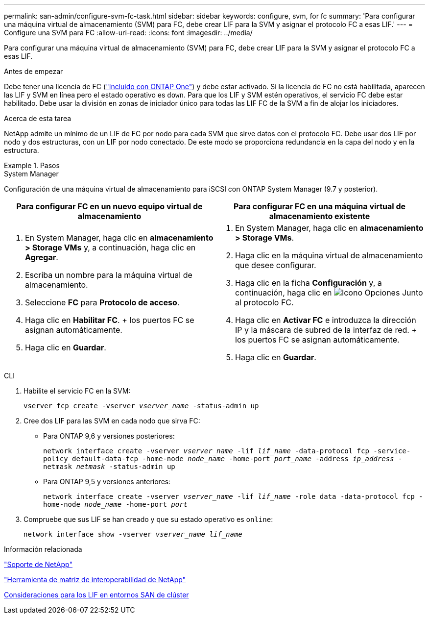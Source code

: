 ---
permalink: san-admin/configure-svm-fc-task.html 
sidebar: sidebar 
keywords: configure, svm, for fc 
summary: 'Para configurar una máquina virtual de almacenamiento (SVM) para FC, debe crear LIF para la SVM y asignar el protocolo FC a esas LIF.' 
---
= Configure una SVM para FC
:allow-uri-read: 
:icons: font
:imagesdir: ../media/


[role="lead"]
Para configurar una máquina virtual de almacenamiento (SVM) para FC, debe crear LIF para la SVM y asignar el protocolo FC a esas LIF.

.Antes de empezar
Debe tener una licencia de FC (link:https://docs.netapp.com/us-en/ontap/system-admin/manage-licenses-concept.html#licenses-included-with-ontap-one["Incluido con ONTAP One"]) y debe estar activado. Si la licencia de FC no está habilitada, aparecen las LIF y SVM en línea pero el estado operativo es `down`. Para que los LIF y SVM estén operativos, el servicio FC debe estar habilitado. Debe usar la división en zonas de iniciador único para todas las LIF FC de la SVM a fin de alojar los iniciadores.

.Acerca de esta tarea
NetApp admite un mínimo de un LIF de FC por nodo para cada SVM que sirve datos con el protocolo FC.  Debe usar dos LIF por nodo y dos estructuras, con un LIF por nodo conectado. De este modo se proporciona redundancia en la capa del nodo y en la estructura.

.Pasos
[role="tabbed-block"]
====
.System Manager
--
Configuración de una máquina virtual de almacenamiento para iSCSI con ONTAP System Manager (9.7 y posterior).

[cols="2"]
|===
| Para configurar FC en un nuevo equipo virtual de almacenamiento | Para configurar FC en una máquina virtual de almacenamiento existente 


 a| 
. En System Manager, haga clic en *almacenamiento > Storage VMs* y, a continuación, haga clic en *Agregar*.
. Escriba un nombre para la máquina virtual de almacenamiento.
. Seleccione *FC* para *Protocolo de acceso*.
. Haga clic en *Habilitar FC*.
+ los puertos FC se asignan automáticamente.
. Haga clic en *Guardar*.

 a| 
. En System Manager, haga clic en *almacenamiento > Storage VMs*.
. Haga clic en la máquina virtual de almacenamiento que desee configurar.
. Haga clic en la ficha *Configuración* y, a continuación, haga clic en image:icon_gear.gif["Icono Opciones"] Junto al protocolo FC.
. Haga clic en *Activar FC* e introduzca la dirección IP y la máscara de subred de la interfaz de red.
+ los puertos FC se asignan automáticamente.
. Haga clic en *Guardar*.


|===
--
.CLI
--
. Habilite el servicio FC en la SVM:
+
`vserver fcp create -vserver _vserver_name_ -status-admin up`

. Cree dos LIF para las SVM en cada nodo que sirva FC:
+
** Para ONTAP 9,6 y versiones posteriores:
+
`network interface create -vserver _vserver_name_ -lif _lif_name_ -data-protocol fcp -service-policy default-data-fcp -home-node _node_name_ -home-port _port_name_ -address _ip_address_ -netmask _netmask_ -status-admin up`

** Para ONTAP 9,5 y versiones anteriores:
+
`network interface create -vserver _vserver_name_ -lif _lif_name_ -role data -data-protocol fcp -home-node _node_name_ -home-port _port_`



. Compruebe que sus LIF se han creado y que su estado operativo es `online`:
+
`network interface show -vserver _vserver_name_ _lif_name_`



--
====
.Información relacionada
https://mysupport.netapp.com/site/global/dashboard["Soporte de NetApp"^]

https://mysupport.netapp.com/matrix["Herramienta de matriz de interoperabilidad de NetApp"^]

xref:lifs-cluster-concept.adoc[Consideraciones para los LIF en entornos SAN de clúster]
